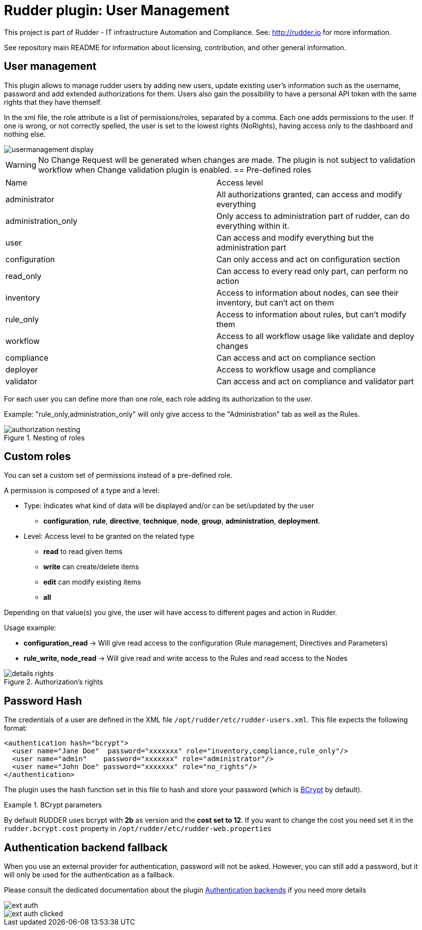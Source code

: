 # Rudder plugin: User Management

This project is part of Rudder - IT infrastructure Automation and Compliance.
See: http://rudder.io for more information.

See repository main README for information about licensing, contribution, and
other general information.

// Everything after this line goes into Rudder documentation
// ====doc====
[user-management-plugin]
= User management

This plugin allows to manage rudder users by adding new users, update existing user's information such as the username, password and add extended authorizations for them.
Users also gain the possibility to have a personal API token with the same rights that
they have themself.

In the xml file, the role attribute is a list of permissions/roles, separated by
a comma. Each one adds permissions to the user. If one is wrong, or not correctly
spelled, the user is set to the lowest rights (NoRights), having access only to the
dashboard and nothing else.

image::docs/images/usermanagement-display.png[]

WARNING: No Change Request will be generated when changes are made. The plugin is not subject to validation workflow when Change validation plugin is enabled.
== Pre-defined roles

|====
|Name                | Access level
|administrator | All authorizations granted, can access and modify everything
|administration_only | Only access to administration part of rudder, can do everything within it.
|user | Can access and modify everything but the administration part
|configuration | Can only access and act on configuration section
|read_only | Can access to every read only part, can perform no action
|inventory | Access to information about nodes, can see their inventory, but can't act on them
|rule_only | Access to information about rules, but can't modify them
|workflow  | Access to all workflow usage like validate and deploy changes
|compliance| Can access and act on compliance section
|deployer  | Access to workflow usage and compliance
|validator | Can access and act on compliance and validator part
|====

For each user you can define more than one role, each role adding its authorization to the user.

Example: "rule_only,administration_only" will only give access to the "Administration" tab as well as the
Rules.

.Nesting of roles
image::docs/images/authorization_nesting.png[]

== Custom roles

You can set a custom set of permissions instead of a pre-defined role.

A permission is composed of a type and a level:

* Type:  Indicates what kind of data will be displayed and/or can be set/updated by the user
** *configuration*, *rule*, *directive*, *technique*, *node*, *group*, *administration*, *deployment*.
* Level: Access level to be granted on the related type
** *read* to read given items
** *write* can create/delete items
** *edit* can modify existing items
** *all*

Depending on that value(s) you give, the user will have access to different pages and action in Rudder.

Usage example:

* *configuration_read* -> Will give read access to the configuration (Rule management, Directives and Parameters)
* *rule_write, node_read* -> Will give read and write access to the Rules and read access to the Nodes

.Authorization's rights
image::docs/images/details_rights.png[]

== Password Hash

The credentials of a user are defined in the XML file
`/opt/rudder/etc/rudder-users.xml`. This file expects the following format:

----

<authentication hash="bcrypt">
  <user name="Jane Doe"  password="xxxxxxx" role="inventory,compliance,rule_only"/>
  <user name="admin"    password="xxxxxxx" role="administrator"/>
  <user name="John Doe" password="xxxxxxx" role="no_rights"/>
</authentication>

----

The plugin uses the hash function set in this file to hash and store your password (which is https://en.wikipedia.org/wiki/Bcrypt[BCrypt] by default). +

.BCrypt parameters
[NOTICE]
===========

By default RUDDER uses bcrypt with **2b** as version and the *cost set to 12*. If you want to change the cost you need set it in the `rudder.bcrypt.cost` property in `/opt/rudder/etc/rudder-web.properties` +


===========

== Authentication backend fallback

When you use an external provider for authentication, password will not be asked. However, you can still add a password,
but it will only be used for the authentication as a fallback.

Please consult the dedicated documentation about the plugin https://docs.rudder.io/reference/6.1/plugins/auth-backends.html[Authentication backends] if you need more details

image::docs/images/ext_auth.png[]
image::docs/images/ext_auth_clicked.png[]
